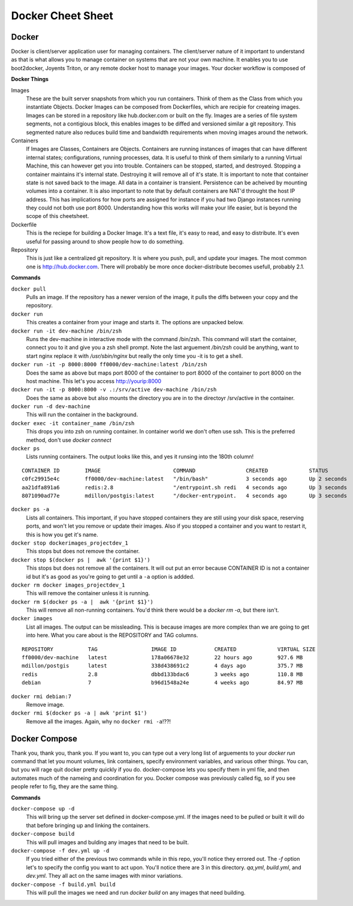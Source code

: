Docker Cheet Sheet
------------------

Docker 
======

Docker is client/server application user for managing containers. The client/server nature of it important to understand as that is what allows you to manage container on systems that are not your own machine. It enables you to use boot2docker, Joyents Triton, or any  remote docker host to manage your images. Your docker workflow is composed of 

**Docker Things**

Images
    These are the built server snapshots from which you run containers. Think of them as the Class from which you instantiate Objects. Docker Images can be composed from Dockerfiles, which are recipie for createing images. Images can be stored in a repository like hub.docker.com or built on the fly. Images are a series of file system segments, not a contigious block, this enables images to be diffed and versioned similar a git repository. This segmented nature also reduces build time and bandwidth requirements when moving images around the network.

Containers
    If Images are Classes, Containers are Objects. Containers are running instances of images that can have different internal states; configurations, running processes, data. It is useful to think of them similarly to a running Virtual Machine, this can however get you into trouble. Containers can be stopped, started, and destroyed. Stopping a container maintains it's internal state. Destroying it will remove all of it's state. It is important to note that container state is not saved back to the image. All data in a container is transient. Persistence can be acheived by mounting volumes into a container. It is also important to note that by default containers are NAT'd throught the host IP address. This has implications for how ports are assigned for instance if you had two Django instances running they could not both use port 8000. Understanding how this works will make your life easier, but is beyond the scope of this cheetsheet. 

Dockerfile
    This is the reciepe for building a Docker Image. It's a text file, it's easy to read, and easy to distribute. It's even useful for passing around to show people how to do something.

Repository
    This is just like a centralized git repository. It is where you push, pull, and update your images. The most common one is http://hub.docker.com.  There will probably be more once docker-distribute becomes usefull, probably 2.1.



**Commands**

``docker pull``
    Pulls an image. If the repository has a newer version of the image, it pulls the diffs between your copy and the repository.

``docker run``
    This creates a container from your image and starts it. The options are unpacked below.

``docker run -it dev-machine /bin/zsh``
    Runs the dev-machine in interactive mode with the command /bin/zsh. This command will start the container, connect you to it and give you a zsh shell prompt. Note the last arguement `/bin/zsh` could be anything, want to start nginx replace it with `/usr/sbin/nginx` but really the only time you -it is to get a shell.

``docker run -it -p 8000:8000 ff0000/dev-machine:latest /bin/zsh``
    Does the same as above but maps port 8000 of the container to port 8000 of the container to port 8000 on the host machine. This let's you access http://yourip:8000

``docker run -it -p 8000:8000 -v .:/srv/active dev-machine /bin/zsh``
    Does the same as above but also mounts the directory you are in to the directoyr /srv/active in the container. 

``docker run -d dev-machine`` 
    This will run the container in the background.

``docker exec -it container_name /bin/zsh``
    This drops you into zsh on running container. In container world we don't often use ssh. This is the preferred method, don't use `docker connect`

``docker ps``
    Lists running containers. The output looks like this, and yes it runsing into the 180th column!

::

    CONTAINER ID        IMAGE                       COMMAND                CREATED             STATUS              PORTS                                        NAMES
    c0fc29915e4c        ff0000/dev-machine:latest   "/bin/bash"            3 seconds ago       Up 2 seconds        0.0.0.0:80->80/tcp, 0.0.0.0:8000->8000/tcp   dockerimages_projectdev_1     
    aa21dfa891a6        redis:2.8                   "/entrypoint.sh redi   4 seconds ago       Up 3 seconds        6379/tcp                                     dockerimages_projectredis_1   
    8071090ad77e        mdillon/postgis:latest      "/docker-entrypoint.   4 seconds ago       Up 3 seconds        0.0.0.0:5432->5432/tcp                       dockerimages_projectdb_1  

``docker ps -a``
    Lists all containers. This important, if you have stopped containers they are still using your disk space, reserving ports, and won't let you remove or update their images. Also if you stopped a container and you want to restart it, this is how you get it's name.

``docker stop dockerimages_projectdev_1``
    This stops but does not remove the container.

``docker stop $(docker ps |  awk '{print $1}')``
    This stops but does not remove all the containers. It will out put an error because CONTAINER ID is not a container id but it's as good as you're going to get until a ``-a`` option is addded.

``docker rm docker images_projectdev_1``
    This will remove the container unless it is running.

``docker rm $(docker ps -a |  awk '{print $1}')``
    This will remove all non-running containers. You'd think there would be a `docker rm -a`, but there isn't.

``docker images``
    List all images.  The output can be missleading. This is because images are more complex than we are going to get into here. What you care about is the REPOSITORY and TAG columns.

::

    REPOSITORY           TAG                 IMAGE ID            CREATED             VIRTUAL SIZE
    ff0000/dev-machine   latest              178a06678e32        22 hours ago        927.6 MB
    mdillon/postgis      latest              338d438691c2        4 days ago          375.7 MB
    redis                2.8                 dbbd133bdac6        3 weeks ago         110.8 MB
    debian               7                   b96d1548a24e        4 weeks ago         84.97 MB

``docker rmi debian:7``
    Remove image.

``docker rmi $(docker ps -a | awk 'print $1')``
    Remove all the images. Again, why no ``docker rmi -a``!??!




Docker Compose
==============

Thank you, thank you, thank you. If you want to, you can type out a very long list of arguements to your `docker run` command that let you mount volumes, link containers, specify environment variables, and various other things. You can, but you will rage quit docker pretty quickly if you do. docker-compose lets you specify them in yml file, and then automates much of the nameing and coordination for you.  Docker compose was previously called fig, so if you see people refer to fig, they are the same thing.

**Commands**

``docker-compose up -d``
    This will bring up the server set defined in docker-compose.yml. If the images need to be pulled or built it will do that before bringing up and linking the containers.

``docker-compose build``
    This will pull images and bulding any images that need to be built.

``docker-compose -f dev.yml up -d``
    If you tried either of the previous two commands while in this repo, you'll notice they errored out. The `-f` option let's to specify the config you want to act upon. You'll notice there are 3 in this directory. `qa,yml`, `build.yml`, and `dev.yml`. They all act on the same images with minor variations. 

``docker-compose -f build.yml build``
    This will pull the images we need and run `docker build` on any images that need building.


